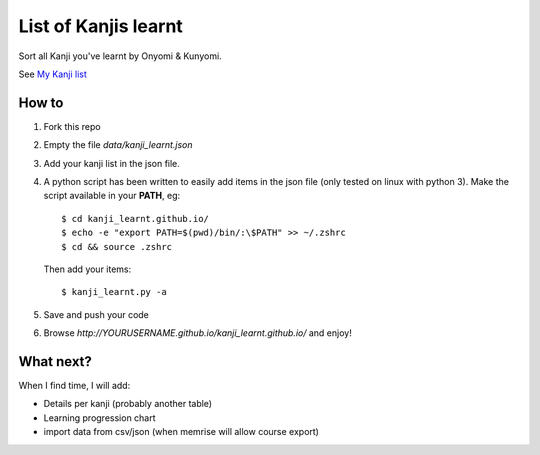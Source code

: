 =====================
List of Kanjis learnt
=====================

Sort all Kanji you've learnt by Onyomi & Kunyomi.

See `My Kanji list <http://fandekasp.github.io/kanji_learnt.github.io/>`_


How to
======

1. Fork this repo

2. Empty the file `data/kanji_learnt.json`

3. Add your kanji list in the json file.

4. A python script has been written to easily add items in the json file (only
   tested on linux with python 3).
   Make the script available in your **PATH**, eg::

        $ cd kanji_learnt.github.io/
        $ echo -e "export PATH=$(pwd)/bin/:\$PATH" >> ~/.zshrc
        $ cd && source .zshrc

   Then add your items::

        $ kanji_learnt.py -a

5. Save and push your code

6. Browse `http://YOURUSERNAME.github.io/kanji_learnt.github.io/` and enjoy!


What next?
==========

When I find time, I will add:

* Details per kanji (probably another table)
* Learning progression chart
* import data from csv/json  (when memrise will allow course export)
